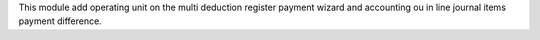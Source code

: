 This module add operating unit on the multi deduction register payment wizard and accounting ou in line journal items payment difference.
